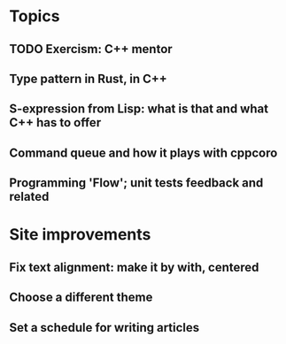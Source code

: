* Topics

** TODO Exercism: C++ mentor
** Type pattern in Rust, in C++
** S-expression from Lisp: what is that and what C++ has to offer
** Command queue and how it plays with cppcoro
** Programming 'Flow'; unit tests feedback and related

* Site improvements

  
** Fix text alignment: make it by with, centered
** Choose a different theme
** Set a schedule for writing articles
 
